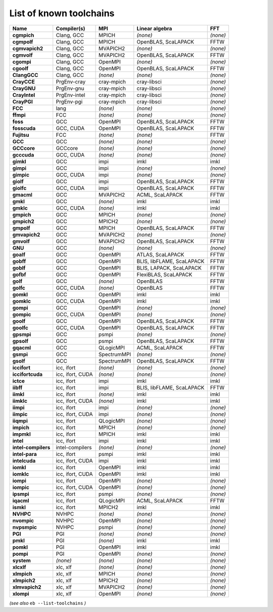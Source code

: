 .. _vsd_list_toolchains:

List of known toolchains
------------------------

===================    ================    ===========    =========================    ========
Name                   Compiler(s)         MPI            Linear algebra               FFT     
===================    ================    ===========    =========================    ========
**cgmpich**            Clang, GCC          MPICH          *(none)*                     *(none)*
**cgmpolf**            Clang, GCC          MPICH          OpenBLAS, ScaLAPACK          FFTW    
**cgmvapich2**         Clang, GCC          MVAPICH2       *(none)*                     *(none)*
**cgmvolf**            Clang, GCC          MVAPICH2       OpenBLAS, ScaLAPACK          FFTW    
**cgompi**             Clang, GCC          OpenMPI        *(none)*                     *(none)*
**cgoolf**             Clang, GCC          OpenMPI        OpenBLAS, ScaLAPACK          FFTW    
**ClangGCC**           Clang, GCC          *(none)*       *(none)*                     *(none)*
**CrayCCE**            PrgEnv-cray         cray-mpich     cray-libsci                  *(none)*
**CrayGNU**            PrgEnv-gnu          cray-mpich     cray-libsci                  *(none)*
**CrayIntel**          PrgEnv-intel        cray-mpich     cray-libsci                  *(none)*
**CrayPGI**            PrgEnv-pgi          cray-mpich     cray-libsci                  *(none)*
**FCC**                lang                *(none)*       *(none)*                     *(none)*
**ffmpi**              FCC                 *(none)*       *(none)*                     *(none)*
**foss**               GCC                 OpenMPI        OpenBLAS, ScaLAPACK          FFTW    
**fosscuda**           GCC, CUDA           OpenMPI        OpenBLAS, ScaLAPACK          FFTW    
**Fujitsu**            FCC                 *(none)*       *(none)*                     FFTW    
**GCC**                GCC                 *(none)*       *(none)*                     *(none)*
**GCCcore**            GCCcore             *(none)*       *(none)*                     *(none)*
**gcccuda**            GCC, CUDA           *(none)*       *(none)*                     *(none)*
**gimkl**              GCC                 impi           imkl                         imkl    
**gimpi**              GCC                 impi           *(none)*                     *(none)*
**gimpic**             GCC, CUDA           impi           *(none)*                     *(none)*
**giolf**              GCC                 impi           OpenBLAS, ScaLAPACK          FFTW    
**giolfc**             GCC, CUDA           impi           OpenBLAS, ScaLAPACK          FFTW    
**gmacml**             GCC                 MVAPICH2       ACML, ScaLAPACK              FFTW    
**gmkl**               GCC                 *(none)*       imkl                         imkl    
**gmklc**              GCC, CUDA           *(none)*       imkl                         imkl    
**gmpich**             GCC                 MPICH          *(none)*                     *(none)*
**gmpich2**            GCC                 MPICH2         *(none)*                     *(none)*
**gmpolf**             GCC                 MPICH          OpenBLAS, ScaLAPACK          FFTW    
**gmvapich2**          GCC                 MVAPICH2       *(none)*                     *(none)*
**gmvolf**             GCC                 MVAPICH2       OpenBLAS, ScaLAPACK          FFTW    
**GNU**                GCC                 *(none)*       *(none)*                     *(none)*
**goalf**              GCC                 OpenMPI        ATLAS, ScaLAPACK             FFTW    
**gobff**              GCC                 OpenMPI        BLIS, libFLAME, ScaLAPACK    FFTW    
**goblf**              GCC                 OpenMPI        BLIS, LAPACK, ScaLAPACK      FFTW    
**gofbf**              GCC                 OpenMPI        FlexiBLAS, ScaLAPACK         FFTW    
**golf**               GCC                 *(none)*       OpenBLAS                     FFTW    
**golfc**              GCC, CUDA           *(none)*       OpenBLAS                     FFTW    
**gomkl**              GCC                 OpenMPI        imkl                         imkl    
**gomklc**             GCC, CUDA           OpenMPI        imkl                         imkl    
**gompi**              GCC                 OpenMPI        *(none)*                     *(none)*
**gompic**             GCC, CUDA           OpenMPI        *(none)*                     *(none)*
**goolf**              GCC                 OpenMPI        OpenBLAS, ScaLAPACK          FFTW    
**goolfc**             GCC, CUDA           OpenMPI        OpenBLAS, ScaLAPACK          FFTW    
**gpsmpi**             GCC                 psmpi          *(none)*                     *(none)*
**gpsolf**             GCC                 psmpi          OpenBLAS, ScaLAPACK          FFTW    
**gqacml**             GCC                 QLogicMPI      ACML, ScaLAPACK              FFTW    
**gsmpi**              GCC                 SpectrumMPI    *(none)*                     *(none)*
**gsolf**              GCC                 SpectrumMPI    OpenBLAS, ScaLAPACK          FFTW    
**iccifort**           icc, ifort          *(none)*       *(none)*                     *(none)*
**iccifortcuda**       icc, ifort, CUDA    *(none)*       *(none)*                     *(none)*
**ictce**              icc, ifort          impi           imkl                         imkl    
**iibff**              icc, ifort          impi           BLIS, libFLAME, ScaLAPACK    FFTW    
**iimkl**              icc, ifort          *(none)*       imkl                         imkl    
**iimklc**             icc, ifort, CUDA    *(none)*       imkl                         imkl    
**iimpi**              icc, ifort          impi           *(none)*                     *(none)*
**iimpic**             icc, ifort, CUDA    impi           *(none)*                     *(none)*
**iiqmpi**             icc, ifort          QLogicMPI      *(none)*                     *(none)*
**impich**             icc, ifort          MPICH          *(none)*                     *(none)*
**impmkl**             icc, ifort          MPICH          imkl                         imkl    
**intel**              icc, ifort          impi           imkl                         imkl    
**intel-compilers**    intel-compilers     *(none)*       *(none)*                     *(none)*
**intel-para**         icc, ifort          psmpi          imkl                         imkl    
**intelcuda**          icc, ifort, CUDA    impi           imkl                         imkl    
**iomkl**              icc, ifort          OpenMPI        imkl                         imkl    
**iomklc**             icc, ifort, CUDA    OpenMPI        imkl                         imkl    
**iompi**              icc, ifort          OpenMPI        *(none)*                     *(none)*
**iompic**             icc, ifort, CUDA    OpenMPI        *(none)*                     *(none)*
**ipsmpi**             icc, ifort          psmpi          *(none)*                     *(none)*
**iqacml**             icc, ifort          QLogicMPI      ACML, ScaLAPACK              FFTW    
**ismkl**              icc, ifort          MPICH2         imkl                         imkl    
**NVHPC**              NVHPC               *(none)*       *(none)*                     *(none)*
**nvompic**            NVHPC               OpenMPI        *(none)*                     *(none)*
**nvpsmpic**           NVHPC               psmpi          *(none)*                     *(none)*
**PGI**                PGI                 *(none)*       *(none)*                     *(none)*
**pmkl**               PGI                 *(none)*       imkl                         imkl    
**pomkl**              PGI                 OpenMPI        imkl                         imkl    
**pompi**              PGI                 OpenMPI        *(none)*                     *(none)*
**system**             *(none)*            *(none)*       *(none)*                     *(none)*
**xlcxlf**             xlc, xlf            *(none)*       *(none)*                     *(none)*
**xlmpich**            xlc, xlf            MPICH          *(none)*                     *(none)*
**xlmpich2**           xlc, xlf            MPICH2         *(none)*                     *(none)*
**xlmvapich2**         xlc, xlf            MVAPICH2       *(none)*                     *(none)*
**xlompi**             xlc, xlf            OpenMPI        *(none)*                     *(none)*
===================    ================    ===========    =========================    ========


*(see also* ``eb --list-toolchains`` *)*
